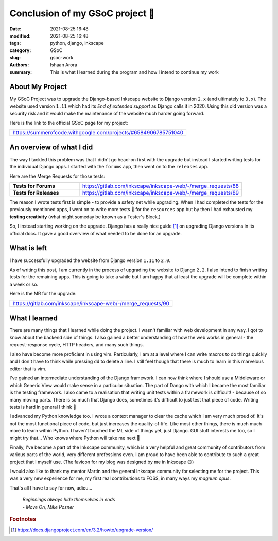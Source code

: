 Conclusion of my GSoC project 🍕
###################################

:date: 2021-08-25 16:48
:modified: 2021-08-25 16:48
:tags: python, django, inkscape
:category: GSoC
:slug: gsoc-work 
:authors: Ishaan Arora
:summary: This is what I learned during the program and how I intend to continue my work
         

About My Project
**************************************
My GSoC Project was to upgrade the Django-based Inkscape website to Django version ``2.x`` (and ultimately to ``3.x``). The website used version ``1.11`` which had its *End of extended support* as Django calls it in 2020. Using this old version was a security risk and it would make the maintenance of the website much harder going forward.

Here is the link to the official GSoC page for my project:

.. list-table::
   :widths: 100

   * - `<https://summerofcode.withgoogle.com/projects/#6584906785751040>`_

An overview of what I did
********************************************

The way I tackled this problem was that I didn't go head-on first with the upgrade but instead I started writing tests for the individual Django apps. I started with the ``forums`` app, then went on to the ``releases`` app. 

Here are the Merge Requests for those tests:

.. list-table::
   :widths: 30 70

   * - **Tests for Forums**
     - https://gitlab.com/inkscape/inkscape-web/-/merge_requests/88
   * - **Tests for Releases**
     - https://gitlab.com/inkscape/inkscape-web/-/merge_requests/89

The reason I wrote tests first is simple - to provide a safety net while upgrading. When I had completed the tests for the previously mentioned apps, I went on to write more tests 🙂  for the ``resources`` app but by then I had exhausted my **testing creativity** (what might someday be known as a Tester's Block.)

So, I instead starting working on the upgrade. Django has a really nice guide [#upgrade-guide]_ on upgrading Django versions in its official docs. It gave a good overview of what needed to be done for an upgrade.

What is left
***************
I have successfully upgraded the website from Django version ``1.11`` to ``2.0``.

As of writing this post, I am currently in the process of upgrading the website to Django ``2.2``. I also intend to finish writing tests for the remaining apps. This is going to take a while but I am happy that at least the upgrade will be complete within a week or so.

Here is the MR for the upgrade:

.. list-table::
   :widths: 100

   * - https://gitlab.com/inkscape/inkscape-web/-/merge_requests/90

What I learned
****************
There are many things that I learned while doing the project. I wasn't familiar with web development in any way. I got to know about the backend side of things. I also gained a better understanding of how the web works in general - the request-response cycle, HTTP headers, and many such things.

I also have become more proficient in using vim. Particularly, I am at a level where I can write macros to do things quickly and I don't have to think while pressing ``dd`` to delete a line. I still feel though that there is much to learn in this marvelous editor that is vim.

I've gained an intermediate understanding of the Django framework. I can now think where I should use a Middleware or which Generic View would make sense in a particular situation. The part of Dango with which I became the most familiar is the testing framework. I also came to a realisation that writing unit tests within a framework is difficult! - because of so many moving parts. There is so much that Django does, sometimes it's difficult to just test that piece of code. Writing tests is hard in general I think 🤷

I advanced my Python knowledge too. I wrote a context manager to clear the cache which I am very much proud of. It's not the most functional piece of code, but just increases the quality-of-life. Like most other things, there is much much more to learn within Python. I haven't touched the ML side of things yet, just Django. GUI stuff interests me too, so I might try that... Who knows where Python will take me next 🚀

Finally, I've become a part of the Inkscape community, which is a very helpful and great community of contributors from various parts of the world, very different professions even. I am proud to have been able to contribute to such a great project that I myself use. (The favicon for my blog was designed by me in Inkscape 😉)

I would also like to thank my mentor Martin and the general Inkscape community for selecting me for the project. This was a very new experience for me, my first real contributions to FOSS, in many ways my *magnum opus*.

That's all I have to say for now, adieu...

        | *Beginnings always hide themselves in ends*
        | - *Move On, Mike Posner*

.. rubric:: **Footnotes**
.. [#upgrade-guide] `<https://docs.djangoproject.com/en/3.2/howto/upgrade-version/>`_ 


